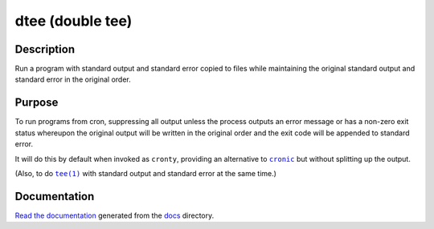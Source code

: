 dtee (double tee) |Build Status|
================================

.. image:: docs/logo.svg
   :alt: Logo (standard output and standard error represented as two separate
         T-junctions that split off the content to each side while the content
         also flows normally)

Description
-----------

Run a program with standard output and standard error copied to files while
maintaining the original standard output and standard error in the original
order.

Purpose
-------

To run programs from cron, suppressing all output unless the process outputs an
error message or has a non-zero exit status whereupon the original output will
be written in the original order and the exit code will be appended to standard
error.

It will do this by default when invoked as ``cronty``, providing an alternative
to |cronic|_ but without splitting up the output.

(Also, to do |tee(1)|_ with standard output and standard error at the same
time.)

Documentation
-------------

`Read the documentation <https://dtee.readthedocs.io/>`_ generated from
the docs_ directory.

.. |cronic| replace:: ``cronic``
.. _cronic: https://habilis.net/cronic/

.. |tee(1)| replace:: ``tee(1)``
.. _tee(1): http://man7.org/linux/man-pages/man1/tee.1.html

.. _docs: docs/

.. |Build Status| image:: https://jenkins.uuid.uk/buildStatus/icon?job=dtee%2Fmain
